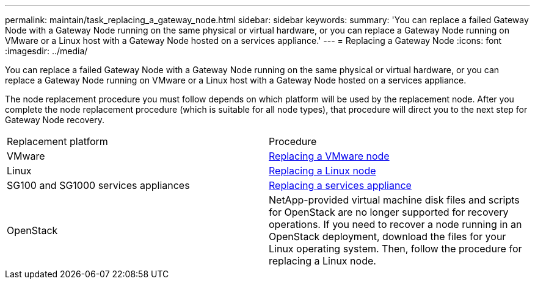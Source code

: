 ---
permalink: maintain/task_replacing_a_gateway_node.html
sidebar: sidebar
keywords: 
summary: 'You can replace a failed Gateway Node with a Gateway Node running on the same physical or virtual hardware, or you can replace a Gateway Node running on VMware or a Linux host with a Gateway Node hosted on a services appliance.'
---
= Replacing a Gateway Node
:icons: font
:imagesdir: ../media/

[.lead]
You can replace a failed Gateway Node with a Gateway Node running on the same physical or virtual hardware, or you can replace a Gateway Node running on VMware or a Linux host with a Gateway Node hosted on a services appliance.

The node replacement procedure you must follow depends on which platform will be used by the replacement node. After you complete the node replacement procedure (which is suitable for all node types), that procedure will direct you to the next step for Gateway Node recovery.

|===
| Replacement platform| Procedure
a|
VMware
a|
xref:task_all_node_types_replacing_a_vmware_node.adoc[Replacing a VMware node]
a|
Linux
a|
xref:task_all_node_types_replacing_a_linux_node.adoc[Replacing a Linux node]
a|
SG100 and SG1000 services appliances
a|
xref:task_replacing_a_failed_node_with_a_services_appliance.adoc[Replacing a services appliance]
a|
OpenStack
a|
NetApp-provided virtual machine disk files and scripts for OpenStack are no longer supported for recovery operations. If you need to recover a node running in an OpenStack deployment, download the files for your Linux operating system. Then, follow the procedure for replacing a Linux node.
|===

